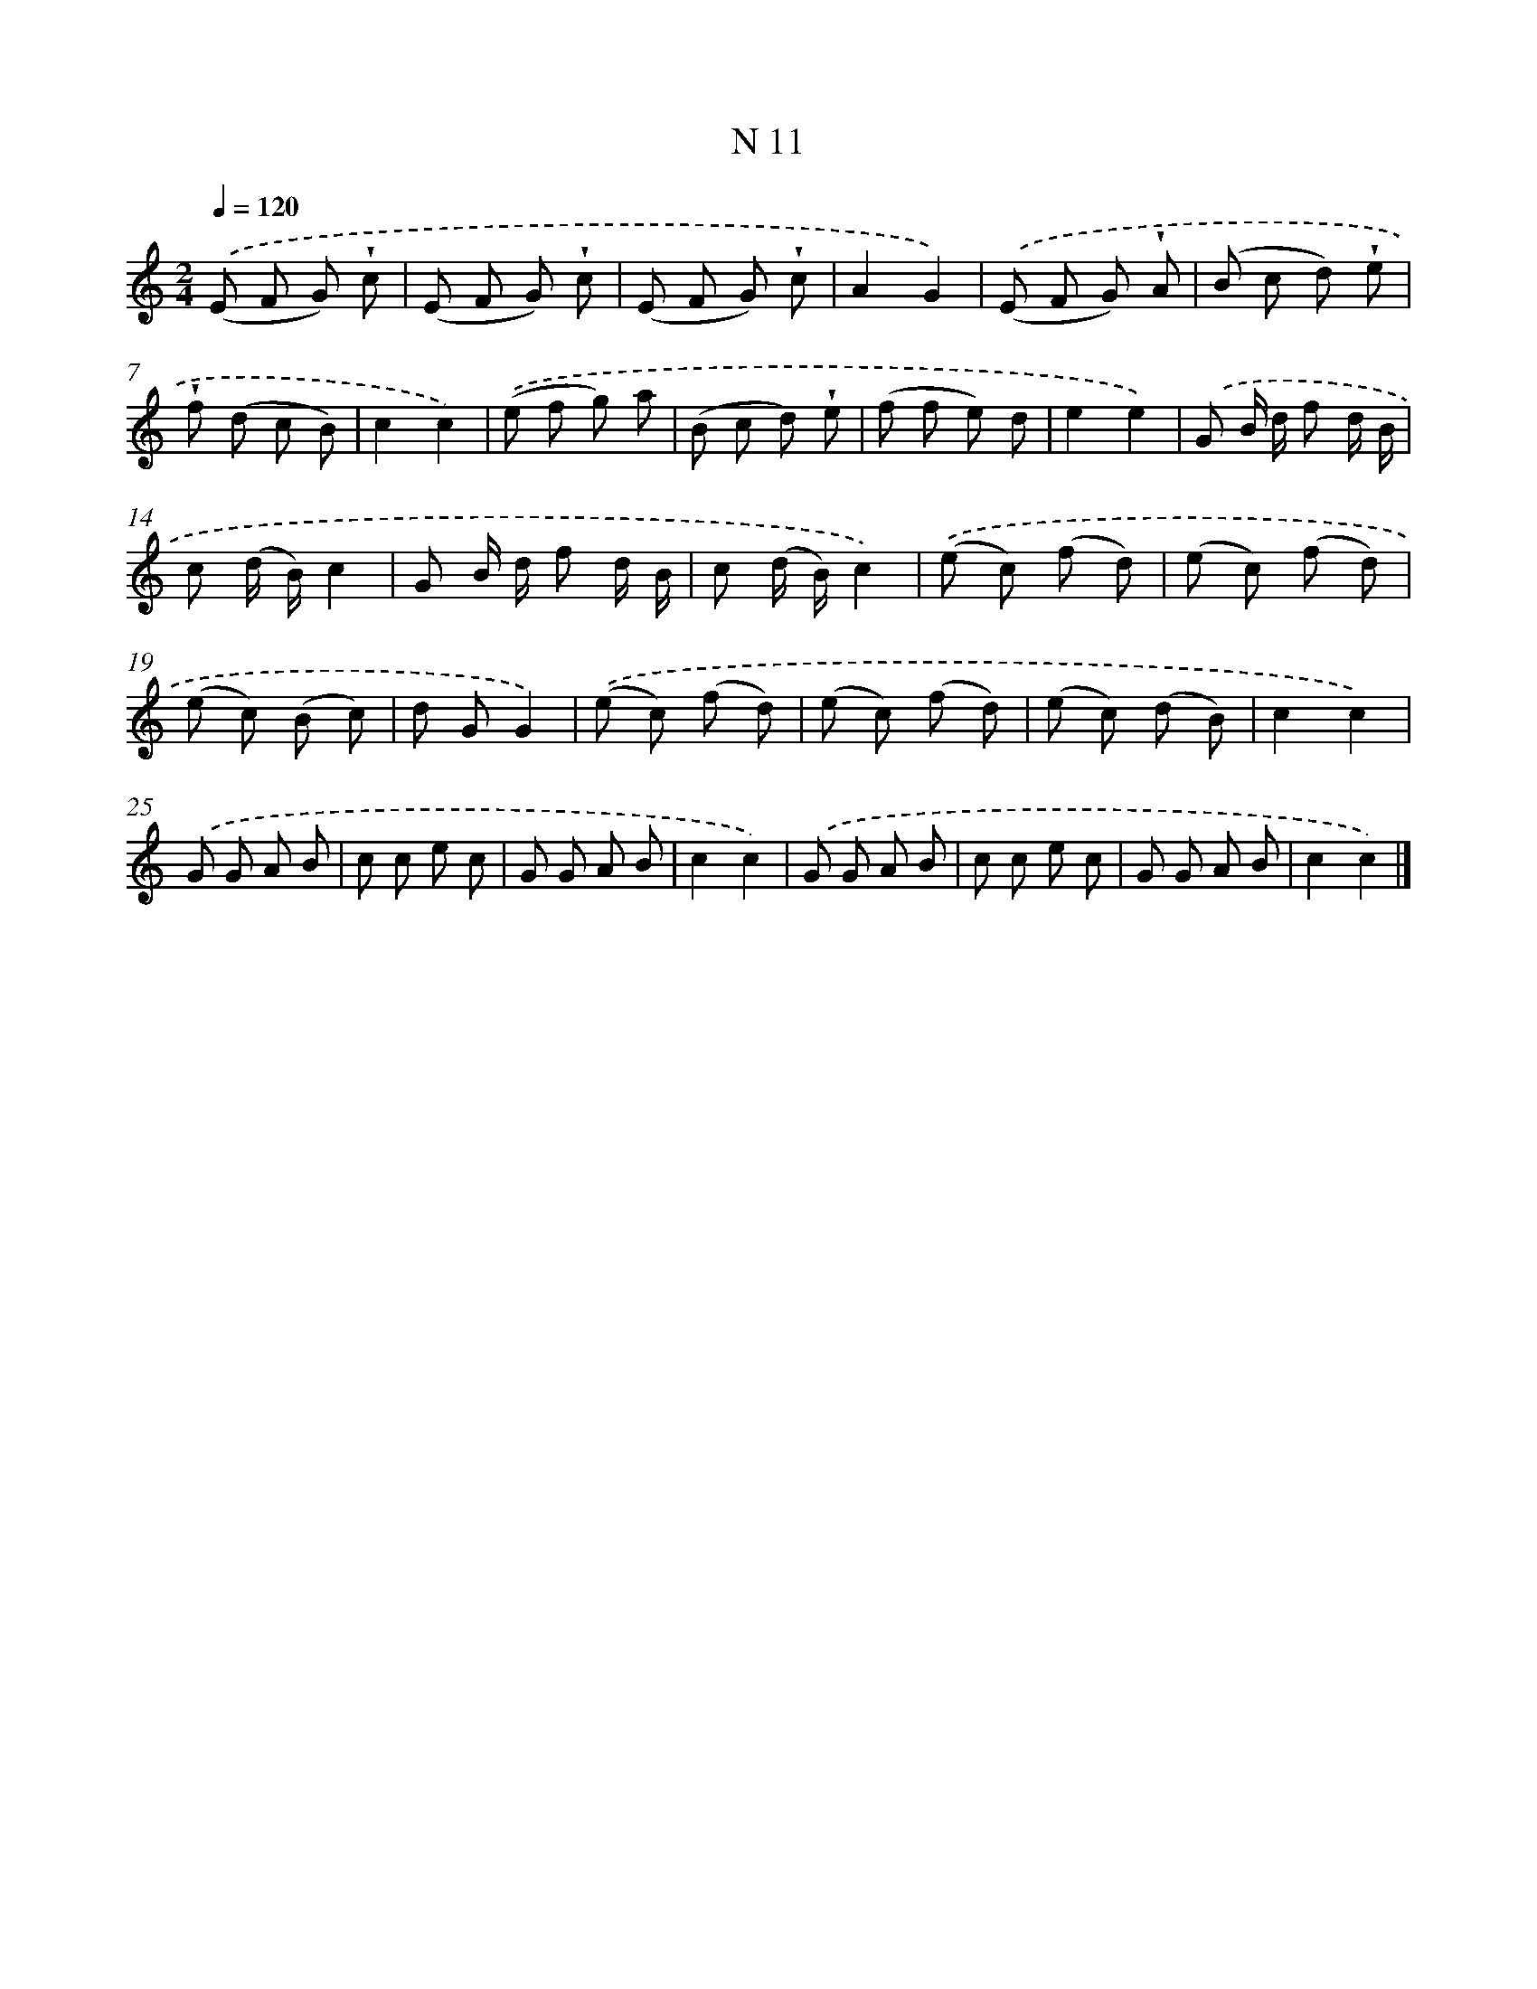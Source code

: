 X: 15390
T: N 11
%%abc-version 2.0
%%abcx-abcm2ps-target-version 5.9.1 (29 Sep 2008)
%%abc-creator hum2abc beta
%%abcx-conversion-date 2018/11/01 14:37:53
%%humdrum-veritas 3197900121
%%humdrum-veritas-data 1086303385
%%continueall 1
%%barnumbers 0
L: 1/8
M: 2/4
Q: 1/4=120
K: C clef=treble
.('(E F G) !wedge!c |
(E F G) !wedge!c |
(E F G) !wedge!c |
A2G2) |
.('(E F G) !wedge!A |
(B c d) !wedge!e |
!wedge!f (d c B) |
c2c2) |
.('(e f g) a |
(B c d) !wedge!e |
(f f e) d |
e2e2) |
.('G B/ d/ f d/ B/ |
c (d/ B/)c2 |
G B/ d/ f d/ B/ |
c (d/ B/)c2) |
.('(e c) (f d) |
(e c) (f d) |
(e c) (B c) |
d GG2) |
.('(e c) (f d) |
(e c) (f d) |
(e c) (d B) |
c2c2) |
.('G G A B |
c c e c |
G G A B |
c2c2) |
.('G G A B |
c c e c |
G G A B |
c2c2) |]
